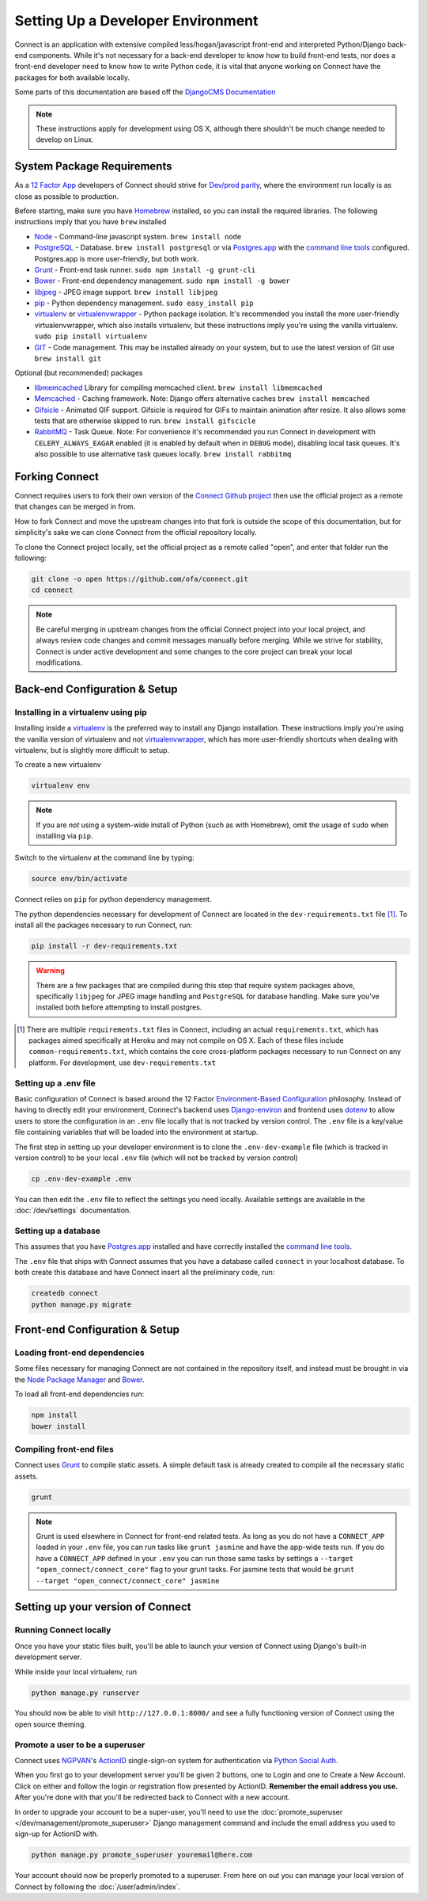 **********************************
Setting Up a Developer Environment
**********************************

Connect is an application with extensive compiled less/hogan/javascript front-end and interpreted Python/Django back-end components. While it's not necessary for a back-end developer to know how to build front-end tests, nor does a front-end developer need to know how to write Python code, it is vital that anyone working on Connect have the packages for both available locally.

Some parts of this documentation are based off the `DjangoCMS Documentation <http://docs.django-cms.org/en/develop/how_to/install.html>`_

.. note:: These instructions apply for development using OS X, although there shouldn't be much change needed to develop on Linux.


System Package Requirements
===========================

As a `12 Factor App`_ developers of Connect should strive for `Dev/prod parity`_, where the environment run locally is as close as possible to production.


Before starting, make sure you have `Homebrew`_ installed, so you can install the required libraries. The following instructions imply that you have ``brew`` installed

* `Node`_ - Command-line javascript system. ``brew install node``
* `PostgreSQL`_ - Database. ``brew install postgresql`` or via `Postgres.app`_ with the `command line tools <http://postgresapp.com/documentation/cli-tools.html>`_ configured. Postgres.app is more user-friendly, but both work.
* `Grunt`_ - Front-end task runner. ``sudo npm install -g grunt-cli``
* `Bower`_ - Front-end dependency management. ``sudo npm install -g bower``
* `libjpeg`_ - JPEG image support. ``brew install libjpeg``
* `pip`_ - Python dependency management. ``sudo easy_install pip``
* `virtualenv`_ or `virtualenvwrapper`_ - Python package isolation. It's recommended you install the more user-friendly virtualenvwrapper, which also installs virtualenv, but these instructions imply you're using the vanilla virtualenv. ``sudo pip install virtualenv``
* `GIT`_ - Code management. This may be installed already on your system, but to use the latest version of Git use ``brew install git``


Optional (but recommended) packages

* `libmemcached`_ Library for compiling memcached client. ``brew install libmemcached``
* `Memcached`_ - Caching framework. Note: Django offers alternative caches ``brew install memcached``
* `Gifsicle`_ - Animated GIF support. Gifsicle is required for GIFs to maintain animation after resize. It also allows some tests that are otherwise skipped to run. ``brew install gifscicle``
* `RabbitMQ`_ - Task Queue. Note: For convenience it's recommended you run Connect in development with ``CELERY_ALWAYS_EAGAR`` enabled (it is enabled by default when in ``DEBUG`` mode), disabling local task queues. It's also possible to use alternative task queues locally. ``brew install rabbitmq``


.. _12 Factor App: http://12factor.net/
.. _Dev/prod parity: http://12factor.net/dev-prod-parity

.. _Homebrew: http://brew.sh/

.. _Node: https://nodejs.org/en/
.. _PostgreSQL: http://www.postgresql.org/
.. _Postgres.app: http://postgresapp.com/
.. _Grunt: http://gruntjs.com/
.. _Bower: http://bower.io/
.. _libjpeg: http://libjpeg.sourceforge.net/
.. _pip: https://pip.readthedocs.org/en/stable/
.. _virtualenv: https://pypi.python.org/pypi/virtualenv
.. _virtualenvwrapper: https://virtualenvwrapper.readthedocs.org/en/latest/
.. _GIT: https://git-scm.com/

.. _libmemcached: http://
.. _Memcached: http://memcached.org/
.. _Gifsicle: https://www.lcdf.org/gifsicle/
.. _RabbitMQ: https://www.rabbitmq.com/


Forking Connect
===============

Connect requires users to fork their own version of the `Connect Github project`_ then use the official project as a remote that changes can be merged in from.

How to fork Connect and move the upstream changes into that fork is outside the scope of this documentation, but for simplicity's sake we can clone Connect from the official repository locally.

To clone the Connect project locally, set the official project as a remote called "open", and enter that folder run the following:

.. code-block:: bash

  git clone -o open https://github.com/ofa/connect.git
  cd connect


.. note::
    Be careful merging in upstream changes from the official Connect project into your local project, and always review code changes and commit messages manually before merging. While we strive for stability, Connect is under active development and some changes to the core project can break your local modifications.

.. _Connect Github project: https://github.com/ofa/connect


Back-end Configuration & Setup
==============================


Installing in a virtualenv using pip
------------------------------------

Installing inside a `virtualenv`_ is the preferred way to install any Django
installation. These instructions imply you're using the vanilla version of
virtualenv and not virtualenvwrapper_, which has more user-friendly shortcuts
when dealing with virtualenv, but is slightly more difficult to setup.

To create a new virtualenv

.. code-block:: bash

    virtualenv env

.. note:: If you are *not* using a system-wide install of Python (such as with Homebrew),
          omit the usage of ``sudo`` when installing via ``pip``.

Switch to the virtualenv at the command line by typing:

.. code-block:: bash

  source env/bin/activate


Connect relies on ``pip`` for python dependency management.

The python dependencies necessary for development of Connect are located in the ``dev-requirements.txt`` file [1]_.  To install all the packages necessary to run Connect, run:

.. code-block:: bash

    pip install -r dev-requirements.txt


.. warning::
    There are a few packages that are compiled during this step that require system packages above, specifically ``libjpeg`` for JPEG image handling and ``PostgreSQL`` for database handling. Make sure you've installed both before attempting to install postgres.


.. [1] There are multiple ``requirements.txt`` files in Connect, including an actual ``requirements.txt``, which has packages aimed specifically at Heroku and may not compile on OS X. Each of these files include ``common-requirements.txt``, which contains the core cross-platform packages necessary to run Connect on any platform. For development, use ``dev-requirements.txt``


Setting up a .env file
----------------------

Basic configuration of Connect is based around the 12 Factor `Environment-Based Configuration`_ philosophy. Instead of having to directly edit your environment, Connect's backend uses `Django-environ`_ and frontend uses `dotenv`_ to allow users to store the configuration in an ``.env`` file locally that is not tracked by version control. The ``.env`` file is a key/value file containing variables that will be loaded into the environment at startup.

The first step in setting up your developer environment is to clone the ``.env-dev-example`` file (which is tracked in version control) to be your local ``.env`` file (which will not be tracked by version control)

.. code-block:: bash

    cp .env-dev-example .env

You can then edit the ``.env`` file to reflect the settings you need locally. Available settings are available in the :doc:`/dev/settings` documentation.

.. _Environment-Based Configuration: http://12factor.net/config
.. _Django-environ: https://django-environ.readthedocs.org/en/latest/
.. _dotenv: https://github.com/motdotla/dotenv


Setting up a database
---------------------

This assumes that you have `Postgres.app`_ installed and have correctly installed the `command line tools <http://postgresapp.com/documentation/cli-tools.html>`_.

The ``.env`` file that ships with Connect assumes that you have a database called ``connect`` in your localhost database. To both create this database and have Connect insert all the preliminary code, run:

.. code-block:: bash

    createdb connect
    python manage.py migrate


Front-end Configuration & Setup
===============================

Loading front-end dependencies
------------------------------

Some files necessary for managing Connect are not contained in the repository itself, and instead must be brought in via the `Node Package Manager`_ and `Bower`_.

To load all front-end dependencies run:

.. code-block:: bash

    npm install
    bower install


.. _Node Package Manager: https://www.npmjs.com/


Compiling front-end files
-------------------------

Connect uses `Grunt`_ to compile static assets. A simple default task is already created to compile all the necessary static assets.

.. code-block:: bash

    grunt


.. note::
    Grunt is used elsewhere in Connect for front-end related tests. As long as you do not have a ``CONNECT_APP`` loaded in your ``.env`` file, you can run tasks like ``grunt jasmine`` and have the app-wide tests run. If you do have a ``CONNECT_APP`` defined in your ``.env`` you can run those same tasks by settings a ``--target "open_connect/connect_core"`` flag to your grunt tasks. For jasmine tests that would be ``grunt --target "open_connect/connect_core" jasmine``


.. _Jasmine: https://jasmine.github.io/


Setting up your version of Connect
==================================

Running Connect locally
-----------------------

Once you have your static files built, you'll be able to launch your version of Connect using Django's built-in development server.

While inside your local virtualenv, run


.. code-block:: bash

    python manage.py runserver


You should now be able to visit ``http://127.0.0.1:8000/`` and see a fully functioning version of Connect using the open source theming.


Promote a user to be a superuser
--------------------------------

Connect uses NGPVAN_'s `ActionID`_ single-sign-on system for authentication via `Python Social Auth`_.

When you first go to your development server you'll be given 2 buttons, one to Login and one to Create a New Account. Click on either and follow the login or registration flow presented by ActionID. **Remember the email address you use.** After you're done with that you'll be redirected back to Connect with a new account.

In order to upgrade your account to be a super-user, you'll need to use the :doc:`promote_superuser </dev/management/promote_superuser>` Django management command and include the email address you used to sign-up for ActionID with.

.. code-block:: bash

    python manage.py promote_superuser youremail@here.com


Your account should now be properly promoted to a superuser. From here on out you can manage your local version of Connect by following the :doc:`/user/admin/index`.


.. _NGPVAN: https://www.ngpvan.com
.. _ActionID: http://developers.ngpvan.com/action-id
.. _Python Social Auth: http://psa.matiasaguirre.net/
